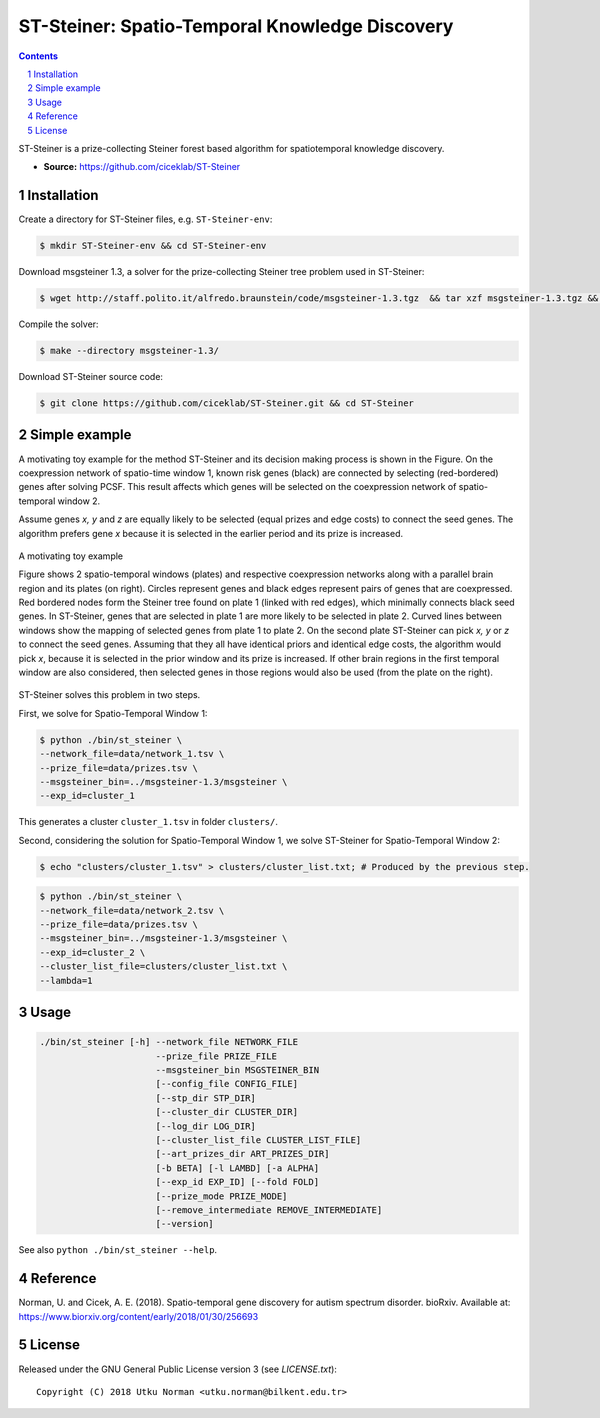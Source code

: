 ###############################################
ST-Steiner: Spatio-Temporal Knowledge Discovery
###############################################


.. contents::

.. section-numbering::

ST-Steiner is a prize-collecting Steiner forest based algorithm for spatiotemporal knowledge discovery.

- **Source:** https://github.com/ciceklab/ST-Steiner


Installation
============


Create a directory for ST-Steiner files, e.g. ``ST-Steiner-env``:

.. code-block:: bash

	$ mkdir ST-Steiner-env && cd ST-Steiner-env

Download msgsteiner 1.3, a solver for the prize-collecting Steiner tree problem used in ST-Steiner:

.. code-block:: bash

	$ wget http://staff.polito.it/alfredo.braunstein/code/msgsteiner-1.3.tgz  && tar xzf msgsteiner-1.3.tgz && rm  msgsteiner-1.3.tgz

Compile the solver:

.. code-block:: bash

	$ make --directory msgsteiner-1.3/


Download ST-Steiner source code:

.. code-block:: bash

	$ git clone https://github.com/ciceklab/ST-Steiner.git && cd ST-Steiner



Simple example
==============

A motivating toy example for the method ST-Steiner and its decision making process is shown in the Figure. 
On the coexpression network of spatio-time window 1, known risk genes (black) are connected by selecting (red-bordered) genes after solving PCSF. 
This result affects which genes will be selected on the coexpression network of spatio-temporal window 2. 

Assume genes `x, y` and `z` are equally likely to be selected (equal prizes and edge costs) to connect the seed genes. The algorithm prefers gene `x` because it is selected in the earlier period and its prize is increased.


.. msgsteiner directory is referred as <MSGSTEINER_BIN_DIR> and the binary file <MSGSTEINER_BIN_DIR>/msgsteiner .
.. class:: no-web

	.. figure:: https://raw.githubusercontent.com/utku-norman/st-steiner/master/example.png
	    :alt: ST-Steiner example
	    :width: 50%
	    :align: center

	    A motivating toy example

	    Figure shows 2 spatio-temporal windows (plates) and respective coexpression networks along with a parallel brain region and its plates (on right). Circles represent genes and black edges represent pairs of genes that are coexpressed. Red bordered nodes form the Steiner tree found on plate 1 (linked with red edges), which minimally connects black seed genes. In ST-Steiner, genes that are selected in plate 1 are more likely to be selected in plate 2. Curved lines between windows show the mapping of selected genes from plate 1 to plate 2. On the second plate ST-Steiner can pick `x, y` or `z` to connect the seed genes. Assuming that they all have identical priors and identical edge costs, the algorithm would pick `x`, because it is selected in the prior window and its prize is increased. If other brain regions in the first temporal window are also considered, then selected genes in those regions would also be used (from the plate on the right).

ST-Steiner solves this problem in two steps. 

First, we solve for Spatio-Temporal Window 1:

.. code-block:: bash

	$ python ./bin/st_steiner \
	--network_file=data/network_1.tsv \
	--prize_file=data/prizes.tsv \
	--msgsteiner_bin=../msgsteiner-1.3/msgsteiner \
	--exp_id=cluster_1

This generates a cluster ``cluster_1.tsv`` in folder ``clusters/``.

Second, considering the solution for Spatio-Temporal Window 1, we solve ST-Steiner for Spatio-Temporal Window 2:

.. code-block:: bash

	$ echo "clusters/cluster_1.tsv" > clusters/cluster_list.txt; # Produced by the previous step.

.. code-block:: bash

	$ python ./bin/st_steiner \
	--network_file=data/network_2.tsv \
	--prize_file=data/prizes.tsv \
	--msgsteiner_bin=../msgsteiner-1.3/msgsteiner \
	--exp_id=cluster_2 \
	--cluster_list_file=clusters/cluster_list.txt \
	--lambda=1


Usage
=====

.. code-block:: bash

	./bin/st_steiner [-h] --network_file NETWORK_FILE
	                      --prize_file PRIZE_FILE
	                      --msgsteiner_bin MSGSTEINER_BIN
	                      [--config_file CONFIG_FILE]
	                      [--stp_dir STP_DIR]
	                      [--cluster_dir CLUSTER_DIR]
	                      [--log_dir LOG_DIR]
	                      [--cluster_list_file CLUSTER_LIST_FILE]
	                      [--art_prizes_dir ART_PRIZES_DIR]
	                      [-b BETA] [-l LAMBD] [-a ALPHA]
	                      [--exp_id EXP_ID] [--fold FOLD]
	                      [--prize_mode PRIZE_MODE]
	                      [--remove_intermediate REMOVE_INTERMEDIATE]
	                      [--version]

See also ``python ./bin/st_steiner --help``.

Reference
=========

Norman, U. and Cicek, A. E. (2018). Spatio-temporal gene discovery for autism spectrum disorder. bioRxiv.
Available at: https://www.biorxiv.org/content/early/2018/01/30/256693

License
=======

Released under the GNU General Public License version 3 (see `LICENSE.txt`)::

   Copyright (C) 2018 Utku Norman <utku.norman@bilkent.edu.tr>